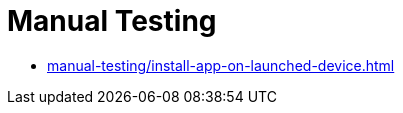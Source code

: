 = Manual Testing
:navtitle: Manual Testing

* xref:manual-testing/install-app-on-launched-device.adoc[]